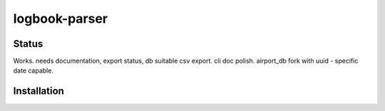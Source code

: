 ============
logbook-parser
============


.. image:: https://img.shields.io/badge/pre--commit-enabled-brightgreen?logo=pre-commit&logoColor=white
   :target: https://github.com/pre-commit/pre-commit
   :alt: pre-commit

.. image:: https://img.shields.io/badge/code%20style-black-000000.svg
   :target: https://github.com/psf/black
   :alt: black

.. image:: https://img.shields.io/badge/%20imports-isort-%231674b1?style=flat&labelColor=ef8336
   :target: https://pycqa.github.io/isort/
   :alt: isort

.. image:: https://img.shields.io/badge/type%20checked-mypy-blue.svg
   :target: https://github.com/python/mypy
   :alt: mypy

++++++
Status
++++++

Works. needs documentation, export status, db suitable csv export. cli doc polish. airport_db fork with uuid - specific date capable.

++++++++++++
Installation
++++++++++++

.. start-after: installation_begin


.. end-before: installation_end
